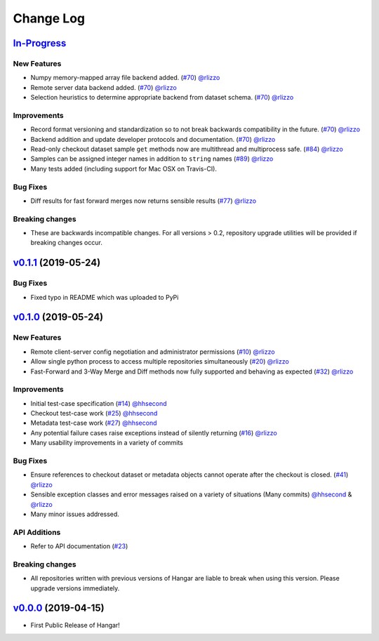 ==========
Change Log
==========


`In-Progress`_
==============

New Features
------------

* Numpy memory-mapped array file backend added. (`#70 <https://github.com/tensorwerk/hangar-py/pull/70>`__) `@rlizzo <https://github.com/rlizzo>`__
* Remote server data backend added. (`#70 <https://github.com/tensorwerk/hangar-py/pull/70>`__) `@rlizzo <https://github.com/rlizzo>`__
* Selection heuristics to determine appropriate backend from dataset schema. (`#70 <https://github.com/tensorwerk/hangar-py/pull/70>`__) `@rlizzo <https://github.com/rlizzo>`__


Improvements
------------

* Record format versioning and standardization so to not break backwards compatibility in the future. (`#70 <https://github.com/tensorwerk/hangar-py/pull/70>`__) `@rlizzo <https://github.com/rlizzo>`__
* Backend addition and update developer protocols and documentation. (`#70 <https://github.com/tensorwerk/hangar-py/pull/70>`__) `@rlizzo <https://github.com/rlizzo>`__
* Read-only checkout dataset sample ``get`` methods now are multithread and multiprocess safe. (`#84 <https://github.com/tensorwerk/hangar-py/pull/84>`__) `@rlizzo <https://github.com/rlizzo>`__
* Samples can be assigned integer names in addition to ``string`` names (`#89 <https://github.com/tensorwerk/hangar-py/pull/89>`__) `@rlizzo <https://github.com/rlizzo>`__
* Many tests added (including support for Mac OSX on Travis-CI).

Bug Fixes
---------

* Diff results for fast forward merges now returns sensible results (`#77 <https://github.com/tensorwerk/hangar-py/pull/77>`__) `@rlizzo <https://github.com/rlizzo>`__

Breaking changes
----------------

* These are backwards incompatible changes. For all versions > 0.2, repository upgrade utilities will be provided if breaking changes occur.


`v0.1.1`_ (2019-05-24)
===========================

Bug Fixes
---------

* Fixed typo in README which was uploaded to PyPi


`v0.1.0`_ (2019-05-24)
===========================

New Features
------------

* Remote client-server config negotiation and administrator permissions (`#10 <https://github.com/tensorwerk/hangar-py/pull/10>`__) `@rlizzo <https://github.com/rlizzo>`__
* Allow single python process to access multiple repositories simultaneously (`#20 <https://github.com/tensorwerk/hangar-py/pull/20>`__) `@rlizzo <https://github.com/rlizzo>`__
* Fast-Forward and 3-Way Merge and Diff methods now fully supported and behaving as expected (`#32 <https://github.com/tensorwerk/hangar-py/pull/32>`__) `@rlizzo <https://github.com/rlizzo>`__

Improvements
------------

* Initial test-case specification (`#14 <https://github.com/tensorwerk/hangar-py/pull/14>`__) `@hhsecond <https://github.com/hhsecond>`__
* Checkout test-case work (`#25 <https://github.com/tensorwerk/hangar-py/pull/25>`__) `@hhsecond <https://github.com/hhsecond>`__
* Metadata test-case work (`#27 <https://github.com/tensorwerk/hangar-py/pull/27>`__) `@hhsecond <https://github.com/hhsecond>`__
* Any potential failure cases raise exceptions instead of silently returning (`#16 <https://github.com/tensorwerk/hangar-py/pull/16>`__) `@rlizzo <https://github.com/rlizzo>`__
* Many usability improvements in a variety of commits

Bug Fixes
---------

* Ensure references to checkout dataset or metadata objects cannot operate after the checkout is closed. (`#41 <https://github.com/tensorwerk/hangar-py/pull/41>`__) `@rlizzo <https://github.com/rlizzo>`__
* Sensible exception classes and error messages raised on a variety of situations (Many commits) `@hhsecond <https://github.com/hhsecond>`__ & `@rlizzo <https://github.com/rlizzo>`__
* Many minor issues addressed.

API Additions
-------------

* Refer to API documentation (`#23 <https://github.com/tensorwerk/hangar-py/pull/23>`__)

Breaking changes
----------------

* All repositories written with previous versions of Hangar are liable to break when using this version. Please upgrade versions immediately.


`v0.0.0`_ (2019-04-15)
======================

* First Public Release of Hangar!

.. _v0.0.0: https://github.com/tensorwerk/hangar-py/commit/2aff3805c66083a7fbb2ebf701ceaf38ac5165c7
.. _v0.1.0: https://github.com/tensorwerk/hangar-py/compare/v0.0.0...v0.1.0
.. _v0.1.1: https://github.com/tensorwerk/hangar-py/compare/v0.1.0...v0.1.1
.. _In-Progress: https://github.com/tensorwerk/hangar-py/compare/v0.1.1...master